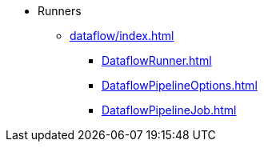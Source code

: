 * Runners

** xref:dataflow/index.adoc[]
*** xref:DataflowRunner.adoc[]
*** xref:DataflowPipelineOptions.adoc[]
*** xref:DataflowPipelineJob.adoc[]
